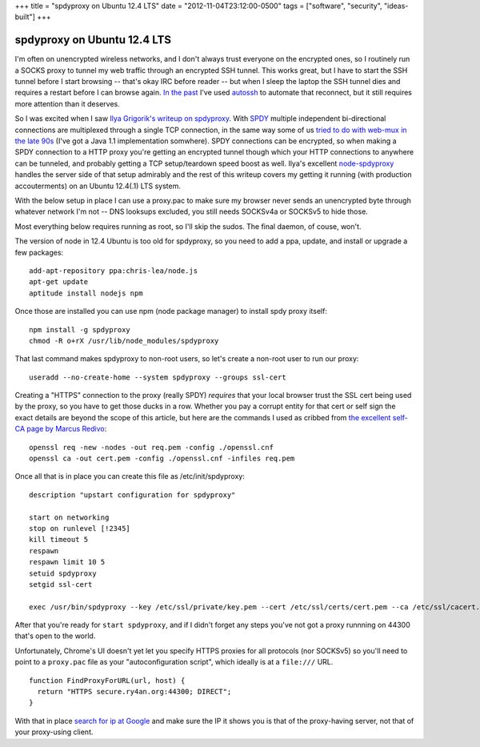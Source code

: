 +++
title = "spdyproxy on Ubuntu 12.4 LTS"
date = "2012-11-04T23:12:00-0500"
tags = ["software", "security", "ideas-built"]
+++

spdyproxy on Ubuntu 12.4 LTS
============================

I'm often on unencrypted wireless networks, and I don't always trust everyone on
the encrypted ones, so I routinely run a SOCKS proxy to tunnel
my web traffic through an encrypted SSH tunnel.  This works great, but I have
to start the SSH tunnel before I start browsing -- that's okay IRC before
reader -- but when I sleep the laptop the SSH tunnel dies and requires a restart
before I can browse again.  `In the past`_ I've used autossh_ to automate that
reconnect, but it still requires more attention than it deserves.

So I was excited when I saw `Ilya Grigorik's writeup on spdyproxy`_.  With SPDY_
multiple independent bi-directional connections are multiplexed through a single
TCP connection, in the same way some of us `tried to do with web-mux in the late
90s`_ (I've got a Java 1.1 implementation somwhere).  SPDY connections can
be encrypted, so when making a SPDY connection to a HTTP proxy you're
getting an encrypted tunnel though which your HTTP connections to anywhere can
be tunneled, and probably getting a TCP setup/teardown speed boost as well.
Ilya's excellent `node-spdyproxy`_ handles the server side of that setup
admirably and the rest of this writeup covers my getting it running (with
production accouterments) on an Ubuntu 12.4(.1) LTS system.

With the below setup in place I can use a proxy.pac to make sure my browser
never sends an unencrypted byte through whatever network I'm not -- DNS looksups
excluded, you still needs SOCKSv4a or SOCKSv5 to hide those.

.. _autossh: http://en.wikipedia.org/wiki/Autossh
.. _In the past: https://ry4an.org/unblog/post/ssh_lojack/
.. _node-spdyproxy: https://npmjs.org/package/spdyproxy
.. _SPDY: http://www.chromium.org/spdy/spdy-whitepaper
.. _Ilya Grigorik's writeup on spdyproxy: http://www.igvita.com/2012/06/25/spdy-and-secure-proxy-support-in-google-chrome/
.. _tried to do with web-mux in the late 90s: http://www.w3.org/Protocols/MUX/WD-mux-980722.html
.. read_more

Most everything below requires running as root, so I'll skip the sudos.  The
final daemon, of couse, won't.

The version of node in 12.4 Ubuntu is too old for spdyproxy, so you need to add
a ppa, update, and install or upgrade a few packages::

        add-apt-repository ppa:chris-lea/node.js
        apt-get update
        aptitude install nodejs npm

Once those are installed you can use npm (node package manager) to install spdy
proxy itself::

        npm install -g spdyproxy
        chmod -R o+rX /usr/lib/node_modules/spdyproxy

That last command makes spdyproxy to non-root users, so let's create a non-root
user to run our proxy::

        useradd --no-create-home --system spdyproxy --groups ssl-cert

Creating a "HTTPS" connection to the proxy (really SPDY) *requires* that your
local browser trust the SSL cert being used by the proxy, so you have to get
those ducks in a row.  Whether you pay a corrupt entity for that cert or self
sign the exact details are beyond the scope of this article, but here are the
commands I used as cribbed from `the excellent self-CA page by Marcus Redivo`_::

        openssl req -new -nodes -out req.pem -config ./openssl.cnf
        openssl ca -out cert.pem -config ./openssl.cnf -infiles req.pem

Once all that is in place you can create this file as /etc/init/spdyproxy::

        description "upstart configuration for spdyproxy"

        start on networking
        stop on runlevel [!2345]
        kill timeout 5
        respawn
        respawn limit 10 5
        setuid spdyproxy
        setgid ssl-cert

        exec /usr/bin/spdyproxy --key /etc/ssl/private/key.pem --cert /etc/ssl/certs/cert.pem --ca /etc/ssl/cacert.pem --port 44300

After that you're ready for ``start spdyproxy``, and if I didn't forget any
steps you've not got a proxy runnning on 44300 that's open to the world.

Unfortunately, Chrome's UI doesn't yet let you specify HTTPS proxies for all
protocols (nor SOCKSv5) so you'll need to point to a ``proxy.pac`` file as your
"autoconfiguration script", which ideally is at a ``file:///`` URL.

::

        function FindProxyForURL(url, host) {
          return "HTTPS secure.ry4an.org:44300; DIRECT";
        }

With that in place `search for ip at Google`_ and make sure the IP it shows you
is that of the proxy-having server, not that of your proxy-using client.

.. _the excellent self-CA page by Marcus Redivo: http://www.eclectica.ca/howto/ssl-cert-howto.php
.. _search for ip at Google: https://www.google.com/search?q=ip

.. tags: software,ideas-built,security
